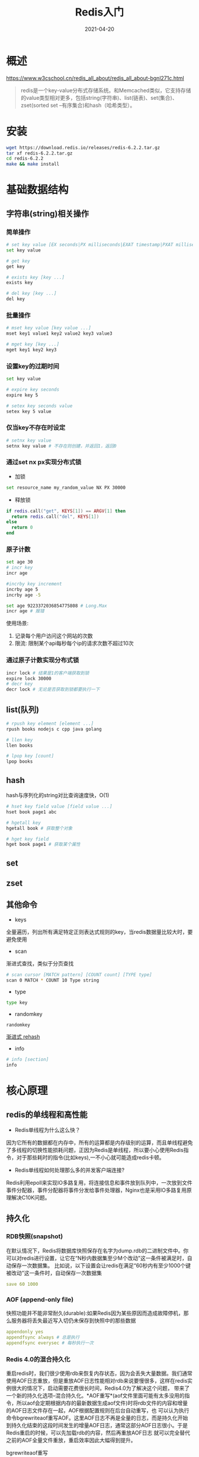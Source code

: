 #+title: Redis入门
#+date: 2021-04-20

* 概述
https://www.w3cschool.cn/redis_all_about/redis_all_about-bgnl271c.html
#+begin_quote
redis是一个key-value分布式存储系统。和Memcached类似，它支持存储的value类型相对更多，包括string(字符串)、list(链表)、set(集合)、zset(sorted set --有序集合)和hash（哈希类型）。
#+end_quote

* 安装
#+begin_src bash
wget https://download.redis.io/releases/redis-6.2.2.tar.gz
tar xf redis-6.2.2.tar.gz
cd redis-6.2.2
make && make install
#+end_src

* 基础数据结构
** 字符串(string)相关操作
*** 简单操作
#+begin_src bash
# set key value [EX seconds|PX milliseconds|EXAT timestamp|PXAT milliseconds-timestamp|KEEPTTL] [NX|XX] [GET]
set key value

# get key
get key

# exists key [key ...]
exists key

# del key [key ...]
del key
#+end_src

*** 批量操作
#+begin_src bash
# mset key value [key value ...]
mset key1 value1 key2 value2 key3 value3

# mget key [key ...]
mget key1 key2 key3
#+end_src

*** 设置key的过期时间
#+begin_src bash
set key value

# expire key seconds
expire key 5

# setex key seconds value
setex key 5 value
#+end_src

*** 仅当key不存在时设定
#+begin_src bash
# setnx key value
setnx key value # 不存在则创建，并返回1，返回0
#+end_src

*** 通过set nx px实现分布式锁
- 加锁
#+begin_src bash
set resource_name my_random_value NX PX 30000
#+end_src

- 释放锁
#+begin_src lua
if redis.call("get", KEYS[1]) == ARGV[1] then
  return redis.call("del", KEYS[1])
else
  return 0
end
#+end_src

*** 原子计数
#+begin_src bash
set age 30
# incr key
incr age

#incrby key increment
incrby age 5
incrby age -5

set age 9223372036854775808 # Long.Max
incr age # 报错
#+end_src

使用场景:
1. 记录每个用户访问这个网站的次数
2. 限流: 限制某个api每秒每个ip的请求次数不超过10次

*** 通过原子计数实现分布式锁
#+begin_src bash
incr lock # 结果是1的客户端获取到锁
expire lock 30000
# decr key
decr lock # 无论是否获取到锁都要执行一下
#+end_src

** list(队列)
#+begin_src bash
# rpush key element [element ...]
rpush books nodejs c cpp java golang

# llen key
llen books

# lpop key [count]
lpop books
#+end_src

** hash
hash与序列化的string对比查询速度快，O(1)
#+begin_src bash
# hset key field value [field value ...]
hset book page1 abc

# hgetall key
hgetall book # 获取整个对象

# hget key field
hget book page1 # 获取某个属性
#+end_src

** set

** zset

** 其他命令
- keys
全量遍历，列出所有满足特定正则表达式规则的key，当redis数据量比较大时，要避免使用

- scan
渐进式查找，类似于分页查找
#+begin_src bash
# scan cursor [MATCH pattern] [COUNT count] [TYPE type]
scan 0 MATCH * COUNT 10 Type string
#+end_src

- type
#+begin_src bash
type key
#+end_src

- randomkey
#+begin_src bash
randomkey
#+end_src


[[http://redisbook.com/preview/dict/incremental_rehashing.html][渐进式 rehash]]

- info
#+begin_src bash
# info [section]
info
#+end_src

* 核心原理
** redis的单线程和高性能
- Redis单线程为什么这么快？
因为它所有的数据都在内存中，所有的运算都是内存级别的运算，而且单线程避免了多线程的切换性能损耗问题，正因为Redis是单线程，所以要小心使用Redis指令，对于那些耗时的指令(比如keys),一不小心就可能造成redis卡顿。

- Redis单线程如何处理那么多的并发客户端连接?
Redis利用epoll来实现IO多路复用，将连接信息和事件放到队列中，一次放到文件事件分配器，事件分配器将事件分发给事件处理器，Nginx也是采用IO多路复用原理解决C10K问题。

** 持久化
*** RDB快照(snapshot)
在默认情况下，Redis将数据库快照保存在名字为dump.rdb的二进制文件中。你可以对redis进行设置，让它在“N秒内数据集至少M个改动"这一条件被满足时，自动保存一次数据集。
比如说，以下设置会让redis在满足“60秒内有至少1000个键被改动”这一条件时，自动保存一次数据集
#+begin_src yaml
save 60 1000
#+end_src

*** AOF (append-only file)
快照功能并不能非常耐久(durable):如果Redis因为某些原因而造成故障停机，那么服务器将丢失最近写入切仍未保存到快照中的那些数据

#+begin_src yaml
appendonly yes
appendfsync always # 总是执行
appendfsync everysec # 每秒执行一次
#+end_src

*** Redis 4.0的混合持久化
重启redis时，我们很少使用rdb来恢复内存状态，因为会丢失大量数据。我们通常使用AOF日志重放，但是重放AOF日志性能相对rdb来说要慢很多，这样在redis实例很大的情况下，启动需要花费很长时间，Redis4.0为了解决这个问题，
带来了一个新的持久化选项--混合持久化。*AOF重写*(aof文件里面可能有太多没用的指令，所以aof会定期根据内存的最新数据生成aof文件)时将rdb文件的内容和增量的AOF日志文件存在一起，AOF根据配置规则在后台自动重写，也
可以认为执行命令bgrewriteaof重写AOF。这里AOF日志不再是全量的日志，而是持久化开始到持久化结束的这段时间发生的增量AOF日志，通常这部分AOF日志很小。于是Redis重启的时候，可以先加载rdb的内容，然后再重放AOF日志
就可以完全替代之前的AOF全量文件重放，重启效率因此大幅得到提升。

bgrewriteaof重写

开启混合持久化
#+begin_src yarml
aof-use-rdb-preamble yes # 开启
auto-aof-rewite-percentage 100
auto-aof-rewite-min-size 64mb
#+end_src

*** FAQ
**** 重写必须要aof和rdb同时设置为yes吗？还是混合持久化的选项设为yes就可以？
#+begin_quote
aof和混合持久化都要设置为aof，混合持久化是基于aof的
#+end_quote

**** 手动重写aof文件，如果文件很大需要话很长时间，这个时候刚好又有新操作的数据怎么办？
#+begin_quote
新操作会存在内存里，等到aof重写完再追加到aof文件的末尾，aof重写的数据就是重写开始之前的内存数据
#+end_quote

** 缓存淘汰策略
当redis内存超出物理内存限制时，内存的数据会开始和磁盘产生频繁的交换(swap)。交换会让redis的性能急剧下降，对于访问量比较频繁的redis来说，这样的龟速存取效率基本上等于不可用。

在生产环境中我们是不允许redis出现交换行为的，为了限制最大使用内存，redis提供了配置参数maxmemory来限制内存超出期望大小。

当实际内存超出maxmemory时，redis提供了几种可选策略(maxmemory-policy)来让用户自己决定该如何腾出新的空间以继续提供读写服务。
- noeviction
#+begin_quote
不会继续服务写请求（DEL请求可以继续服务),读请求可以继续进行。这样可以保证不会丢失数据，但是会让线上的业务不能持续进行。这是默认的淘汰策略
#+end_quote

- volatile-lru
#+begin_quote
尝试淘汰设置了过期时间的key，最少使用的key有限被淘汰，没有设置过期时间的key不会被淘汰，这样可以保证需要持久化的数据不会突然消失
#+end_quote

- volatile-ttl
#+begin_quote
跟上面一样，除了淘汰策略不是lru，而是key的剩余寿命ttl的值，ttl越小越优先被淘汰
#+end_quote

- volatile-random
#+begin_quote
跟上面一样，不过淘汰的key是过期key集合中随机的key
#+end_quote

- allkeys-lfu

- allkeys-lru
#+begin_quote
区别于volatile-lru这个策略要淘汰的key对象是全体的key集合，而不是过期的key集合，这以为着没有设置过期时间的key也会被淘汰
#+end_quote

- allkey-random
#+begin_quote
跟上面一样，不过淘汰的策略是随机的key
#+end_quote

volatile-xxx策略只会针对带过期的key进行淘汰，allkeys-xxx策略会对所有的key进行淘汰。如果你只是那redis做缓存，那应该使用allkeys-xxx，客户端写缓存时不必携带过期时间。如果还想同时使用redis的持久化功能，那就
使用volatile-xxx策略，这样可以保留没有设置过期时间的key，他们是永久的key不会被lru算法淘汰

* 集群方案
** 哨兵模式(sentinel)
在redis3.0以前的版本一般借助哨兵sentinel工具来监控master节点的状态,如果master节点异常则会做主从切换。

** 高可用集群架构(jedisCluster)
